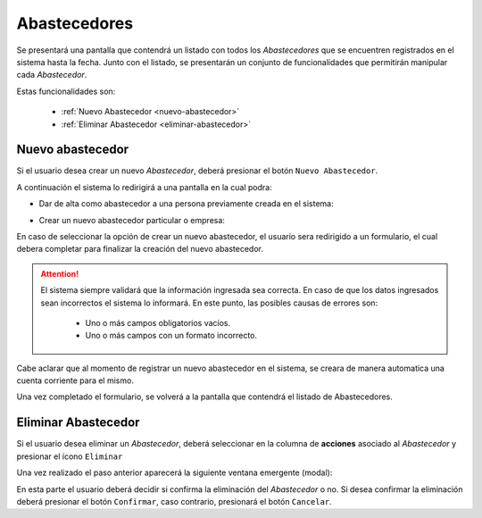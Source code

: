 Abastecedores
=============
Se presentará una pantalla que contendrá un listado con todos los *Abastecedores* que se encuentren registrados en el sistema hasta la fecha.
Junto con el listado, se presentarán un conjunto de funcionalidades que permitirán manipular cada *Abastecedor*.

.. image:: _static/listado_abastecedores.png
    :align: center

Estas funcionalidades son:

  - :ref:`Nuevo Abastecedor <nuevo-abastecedor>`
  - :ref:`Eliminar Abastecedor <eliminar-abastecedor>`


.. _nuevo-abastecedor:

Nuevo abastecedor
-----------------

Si el usuario desea crear un nuevo *Abastecedor*, deberá presionar el botón ``Nuevo Abastecedor``.

A continuación el sistema lo redirigirá a una pantalla en la cual podra:

- Dar de alta como abastecedor a una persona previamente creada en el sistema:
    
.. image:: _static/alta_abastecedor_e.png
     :align: center    
    
- Crear un nuevo abastecedor particular o empresa:
    
.. image:: _static/alta_abastecedor_n.png
     :align: center    
  
En caso de seleccionar la opción de crear un nuevo abastecedor, el usuario sera redirigido a un formulario, el cual debera completar para finalizar la creación del nuevo abastecedor.

.. ATTENTION::
    El sistema siempre validará que la información ingresada sea correcta. En caso de que los datos ingresados sean incorrectos el sistema lo informará.
    En este punto, las posibles causas de errores son:

        - Uno o más campos obligatorios vacíos.
        - Uno o más campos con un formato incorrecto.

Cabe aclarar que al momento de registrar un nuevo abastecedor en el sistema, se creara de manera automatica una cuenta corriente para el mismo.
        
Una vez completado el formulario, se volverá  a la pantalla que contendrá el listado de Abastecedores.


.. _eliminar-abastecedor:

Eliminar Abastecedor
--------------------

Si el usuario desea eliminar un *Abastecedor*, deberá seleccionar en la columna de **acciones** asociado al *Abastecedor* y presionar el ícono ``Eliminar``

Una vez realizado el paso anterior aparecerá la siguiente ventana emergente (modal):

.. image:: _static/baja_abastecedor.png
     :align: center

En esta parte el usuario deberá decidir si confirma la eliminación del *Abastecedor* o no. Si desea confirmar la eliminación deberá presionar el botón ``Confirmar``, caso contrario, presionará el botón ``Cancelar``.
